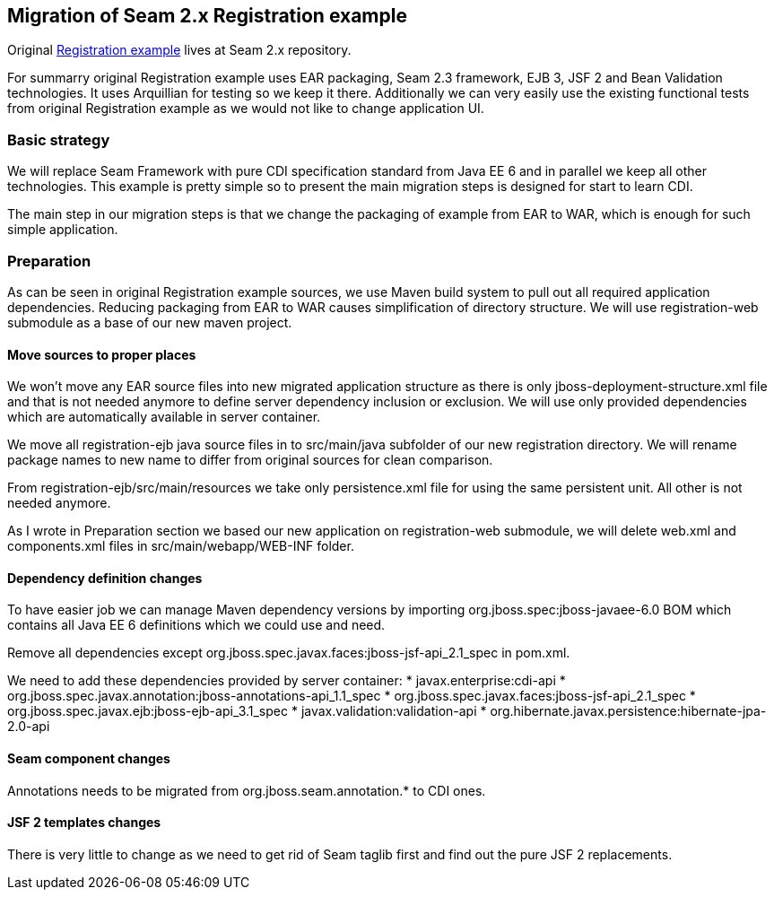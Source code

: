 == Migration of Seam 2.x Registration example

Original  https://github.com/seam2/jboss-seam/tree/Seam_2_3/examples/registration[Registration example] lives at Seam 2.x repository.

For summarry original Registration example uses EAR packaging, Seam 2.3 framework, EJB 3, JSF 2 and Bean Validation technologies. It uses Arquillian for testing so we keep it there. Additionally we can very easily use the existing functional tests from original Registration example as we would not like to change application UI.

=== Basic strategy

We will replace Seam Framework with pure CDI specification standard from Java EE 6 and in parallel we keep all other technologies. This example is pretty simple so to present the main migration steps is designed for start to learn CDI.

The main step in our migration steps is that we change the packaging of example from EAR to WAR, which is enough for such simple application.

=== Preparation

As can be seen in original Registration example sources, we use Maven build system to pull out all required application dependencies. Reducing packaging from EAR to WAR causes simplification of directory structure. We will use registration-web submodule as a base of our new maven project.

==== Move sources to proper places

We won't move any EAR source files into new migrated application structure as there is only jboss-deployment-structure.xml file and that is not needed anymore to define server dependency inclusion or exclusion. We will use only provided dependencies which are automatically available in server container.

We move all registration-ejb java source files in to src/main/java subfolder of our new registration directory. We will rename package names to new name to differ from original sources for clean comparison.

From registration-ejb/src/main/resources we take only persistence.xml file for using the same persistent unit. All other is not needed anymore.

As I wrote in Preparation section we based our new application on registration-web submodule, we will delete web.xml and components.xml files in src/main/webapp/WEB-INF folder.


==== Dependency definition changes

To have easier job we can manage Maven dependency versions by importing org.jboss.spec:jboss-javaee-6.0 BOM which contains all Java EE 6 definitions which we could use and need.

Remove all dependencies except org.jboss.spec.javax.faces:jboss-jsf-api_2.1_spec in pom.xml. 
 
We need to add these dependencies provided by server container:
   * javax.enterprise:cdi-api
   * org.jboss.spec.javax.annotation:jboss-annotations-api_1.1_spec
   * org.jboss.spec.javax.faces:jboss-jsf-api_2.1_spec
   * org.jboss.spec.javax.ejb:jboss-ejb-api_3.1_spec
   * javax.validation:validation-api
   * org.hibernate.javax.persistence:hibernate-jpa-2.0-api

==== Seam component changes

Annotations needs to be migrated from org.jboss.seam.annotation.* to CDI ones.


==== JSF 2 templates changes

There is very little to change as we need to get rid of Seam taglib first and find out the pure JSF 2 replacements.

 

